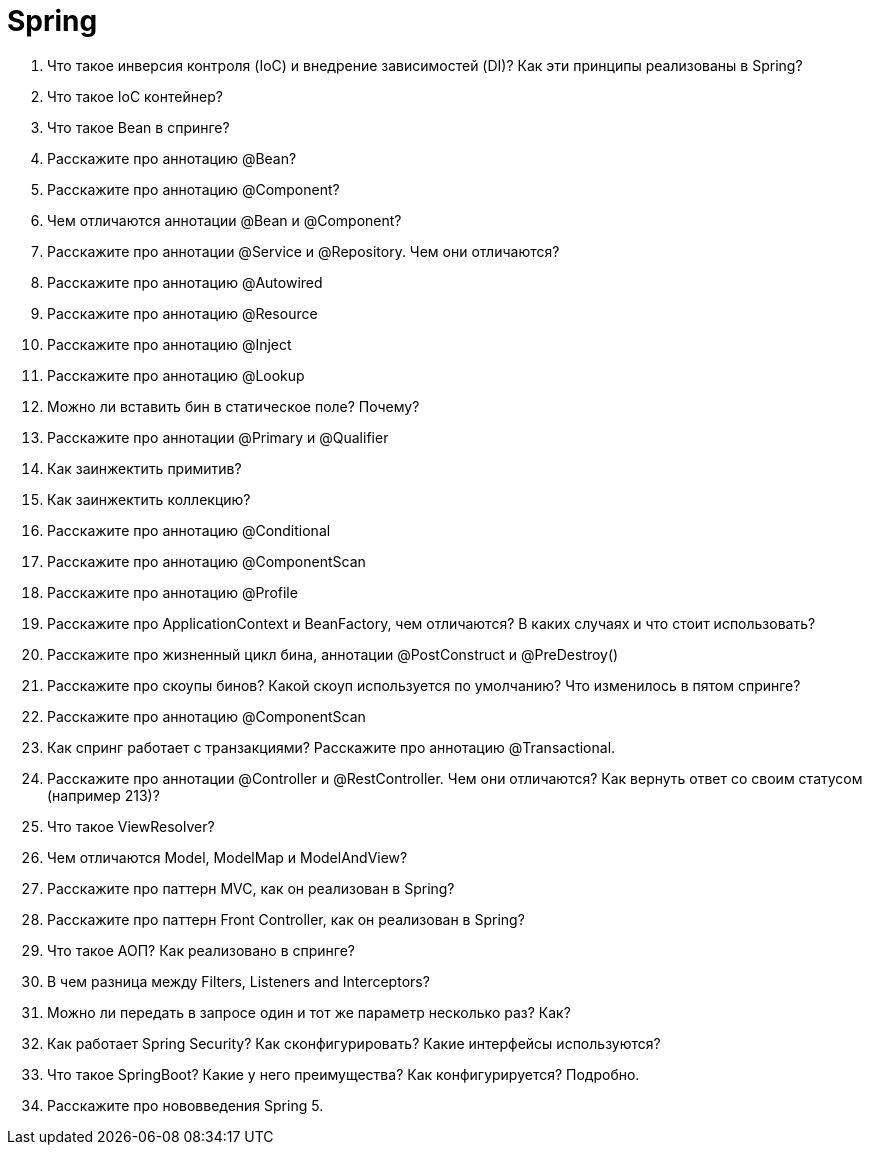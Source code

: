 = Spring

. Что такое инверсия контроля (IoC) и внедрение зависимостей (DI)? Как эти принципы реализованы в Spring?
. Что такое IoC контейнер?
. Что такое Bean в спринге?
. Расскажите про аннотацию @Bean?
. Расскажите про аннотацию @Component?
. Чем отличаются аннотации @Bean и @Component?
. Расскажите про аннотации @Service и @Repository. Чем они отличаются?
. Расскажите про аннотацию @Autowired
. Расскажите про аннотацию @Resource
. Расскажите про аннотацию @Inject
. Расскажите про аннотацию @Lookup
. Можно ли вставить бин в статическое поле? Почему?
. Расскажите про аннотации @Primary и @Qualifier
. Как заинжектить примитив?
. Как заинжектить коллекцию?
. Расскажите про аннотацию @Conditional
. Расскажите про аннотацию @ComponentScan
. Расскажите про аннотацию @Profile
. Расскажите про ApplicationContext и BeanFactory, чем отличаются? В каких случаях и что стоит использовать?
. Расскажите про жизненный цикл бина, аннотации @PostConstruct и @PreDestroy()
. Расскажите про скоупы бинов? Какой скоуп используется по умолчанию? Что изменилось в пятом спринге?
. Расскажите про аннотацию @ComponentScan
. Как спринг работает с транзакциями? Расскажите про аннотацию @Transactional.
. Расскажите про аннотации @Controller и @RestController. Чем они отличаются? Как вернуть ответ со своим статусом (например 213)?
. Что такое ViewResolver?
. Чем отличаются Model, ModelMap и ModelAndView?
. Расскажите про паттерн MVC, как он реализован в Spring?
. Расскажите про паттерн Front Controller, как он реализован в Spring?
. Что такое АОП? Как реализовано в спринге?
. В чем разница между Filters, Listeners and Interceptors?
. Можно ли передать в запросе один и тот же параметр несколько раз? Как?
. Как работает Spring Security? Как сконфигурировать? Какие интерфейсы используются?
. Что такое SpringBoot? Какие у него преимущества? Как конфигурируется? Подробно.
. Расскажите про нововведения Spring 5.
